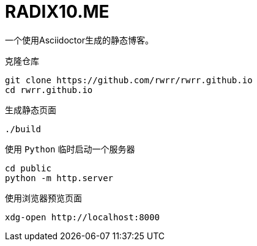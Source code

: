 = RADIX10.ME

一个使用Asciidoctor生成的静态博客。

.克隆仓库
[source, bash]
----
git clone https://github.com/rwrr/rwrr.github.io
cd rwrr.github.io
----

.生成静态页面
[source, bash]
----
./build
----

.使用 `Python` 临时启动一个服务器
[source, bash]
----
cd public
python -m http.server
----

.使用浏览器预览页面
[source, bash]
----
xdg-open http://localhost:8000
----
